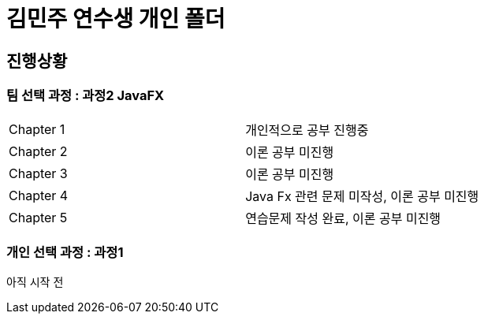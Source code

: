 = 김민주 연수생 개인 폴더

== 진행상황
=== **팀 선택 과정** : 과정2 JavaFX

|===
|Chapter 1 | 개인적으로 공부 진행중
|Chapter 2 | 이론 공부 미진행
|Chapter 3 | 이론 공부 미진행
|Chapter 4 | Java Fx 관련 문제 미작성, 이론 공부 미진행
|Chapter 5 | 연습문제 작성 완료, 이론 공부 미진행
|===

=== **개인 선택 과정** : 과정1
아직 시작 전
